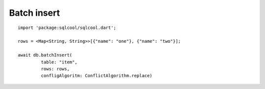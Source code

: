 Batch insert
============

.. highlight:: dart

::

   import 'package:sqlcool/sqlcool.dart';

   rows = <Map<String, String>>[{"name": "one"}, {"name": "two"}];

   await db.batchInsert(
            table: "item",
            rows: rows,
            confligAlgoritm: ConflictAlgorithm.replace)